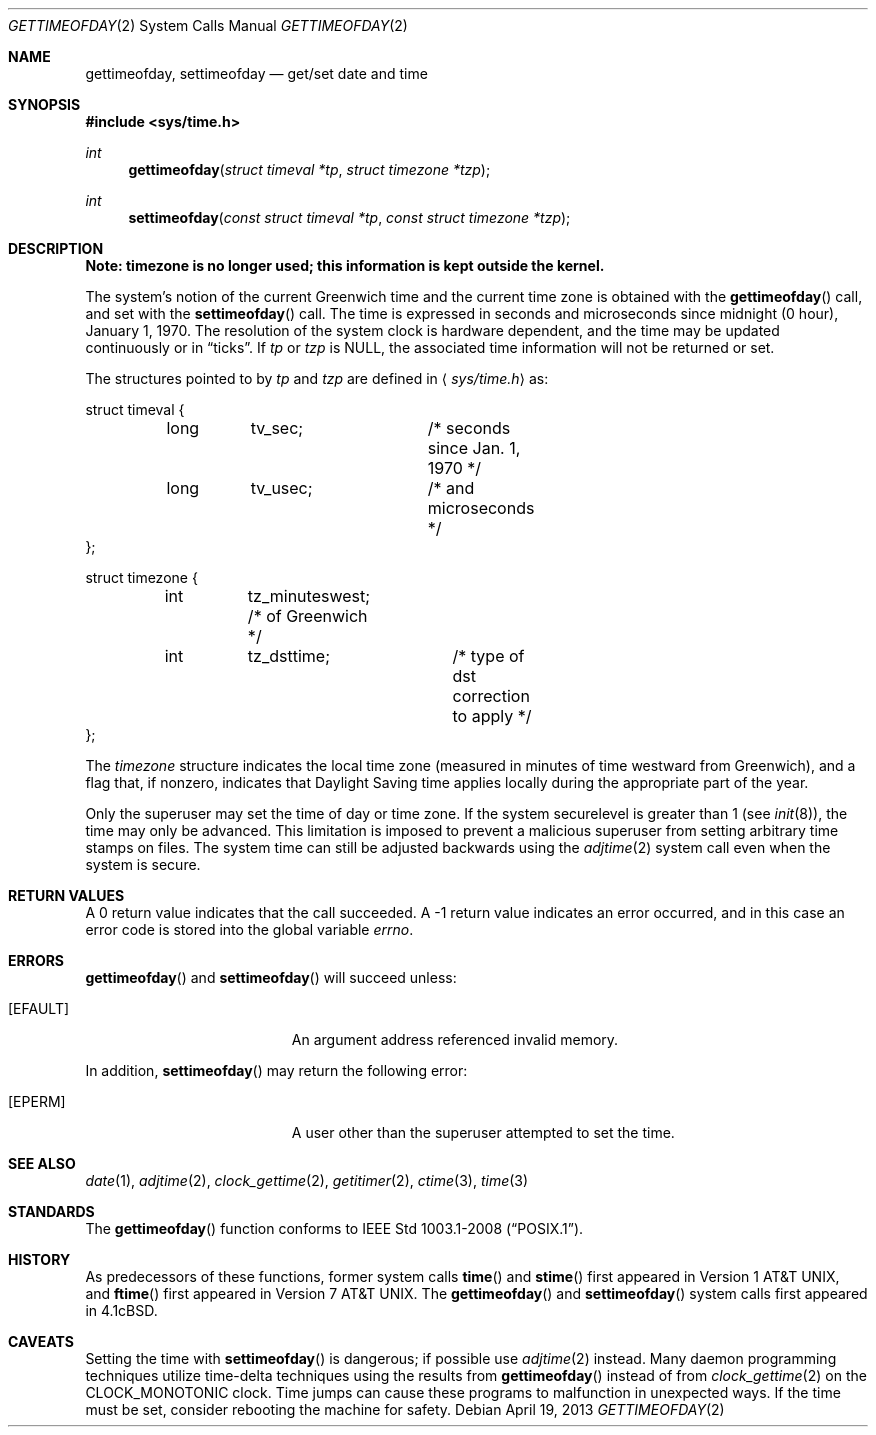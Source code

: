 .\"	$OpenBSD: src/lib/libc/sys/gettimeofday.2,v 1.24 2013/07/17 05:42:11 schwarze Exp $
.\"
.\" Copyright (c) 1980, 1991, 1993
.\"	The Regents of the University of California.  All rights reserved.
.\"
.\" Redistribution and use in source and binary forms, with or without
.\" modification, are permitted provided that the following conditions
.\" are met:
.\" 1. Redistributions of source code must retain the above copyright
.\"    notice, this list of conditions and the following disclaimer.
.\" 2. Redistributions in binary form must reproduce the above copyright
.\"    notice, this list of conditions and the following disclaimer in the
.\"    documentation and/or other materials provided with the distribution.
.\" 3. Neither the name of the University nor the names of its contributors
.\"    may be used to endorse or promote products derived from this software
.\"    without specific prior written permission.
.\"
.\" THIS SOFTWARE IS PROVIDED BY THE REGENTS AND CONTRIBUTORS ``AS IS'' AND
.\" ANY EXPRESS OR IMPLIED WARRANTIES, INCLUDING, BUT NOT LIMITED TO, THE
.\" IMPLIED WARRANTIES OF MERCHANTABILITY AND FITNESS FOR A PARTICULAR PURPOSE
.\" ARE DISCLAIMED.  IN NO EVENT SHALL THE REGENTS OR CONTRIBUTORS BE LIABLE
.\" FOR ANY DIRECT, INDIRECT, INCIDENTAL, SPECIAL, EXEMPLARY, OR CONSEQUENTIAL
.\" DAMAGES (INCLUDING, BUT NOT LIMITED TO, PROCUREMENT OF SUBSTITUTE GOODS
.\" OR SERVICES; LOSS OF USE, DATA, OR PROFITS; OR BUSINESS INTERRUPTION)
.\" HOWEVER CAUSED AND ON ANY THEORY OF LIABILITY, WHETHER IN CONTRACT, STRICT
.\" LIABILITY, OR TORT (INCLUDING NEGLIGENCE OR OTHERWISE) ARISING IN ANY WAY
.\" OUT OF THE USE OF THIS SOFTWARE, EVEN IF ADVISED OF THE POSSIBILITY OF
.\" SUCH DAMAGE.
.\"
.\"     @(#)gettimeofday.2	8.2 (Berkeley) 5/26/95
.\"
.Dd $Mdocdate: April 19 2013 $
.Dt GETTIMEOFDAY 2
.Os
.Sh NAME
.Nm gettimeofday ,
.Nm settimeofday
.Nd get/set date and time
.Sh SYNOPSIS
.Fd #include <sys/time.h>
.Ft int
.Fn gettimeofday "struct timeval *tp" "struct timezone *tzp"
.Ft int
.Fn settimeofday "const struct timeval *tp" "const struct timezone *tzp"
.Sh DESCRIPTION
.Bf -symbolic
Note: timezone is no longer used; this information is kept outside
the kernel.
.Ef
.Pp
The system's notion of the current Greenwich time and the current time
zone is obtained with the
.Fn gettimeofday
call, and set with the
.Fn settimeofday
call.
The time is expressed in seconds and microseconds
since midnight (0 hour), January 1, 1970.
The resolution of the system clock is hardware dependent, and the time
may be updated continuously or in
.Dq ticks .
If
.Fa tp
or
.Fa tzp
is
.Dv NULL ,
the associated time
information will not be returned or set.
.Pp
The structures pointed to by
.Fa tp
and
.Fa tzp
are defined in
.Aq Pa sys/time.h
as:
.Bd -literal
struct timeval {
	long	tv_sec;		/* seconds since Jan. 1, 1970 */
	long	tv_usec;	/* and microseconds */
};

struct timezone {
	int	tz_minuteswest; /* of Greenwich */
	int	tz_dsttime;	/* type of dst correction to apply */
};
.Ed
.Pp
The
.Fa timezone
structure indicates the local time zone
(measured in minutes of time westward from Greenwich),
and a flag that, if nonzero, indicates that
Daylight Saving time applies locally during
the appropriate part of the year.
.Pp
Only the superuser may set the time of day or time zone.
If the system securelevel is greater than 1 (see
.Xr init 8 ) ,
the time may only be advanced.
This limitation is imposed to prevent a malicious superuser
from setting arbitrary time stamps on files.
The system time can still be adjusted backwards using the
.Xr adjtime 2
system call even when the system is secure.
.Sh RETURN VALUES
A 0 return value indicates that the call succeeded.
A \-1 return value indicates an error occurred, and in this
case an error code is stored into the global variable
.Va errno .
.Sh ERRORS
.Fn gettimeofday
and
.Fn settimeofday
will succeed unless:
.Bl -tag -width Er
.It Bq Er EFAULT
An argument address referenced invalid memory.
.El
.Pp
In addition,
.Fn settimeofday
may return the following error:
.Bl -tag -width Er
.It Bq Er EPERM
A user other than the superuser attempted to set the time.
.El
.Sh SEE ALSO
.Xr date 1 ,
.Xr adjtime 2 ,
.Xr clock_gettime 2 ,
.Xr getitimer 2 ,
.Xr ctime 3 ,
.Xr time 3
.Sh STANDARDS
The
.Fn gettimeofday
function conforms to
.St -p1003.1-2008 .
.Sh HISTORY
As predecessors of these functions, former system calls
.Fn time
and
.Fn stime
first appeared in
.At v1 ,
and
.Fn ftime
first appeared in
.At v7 .
The
.Fn gettimeofday
and
.Fn settimeofday
system calls first appeared in
.Bx 4.1c .
.Sh CAVEATS
Setting the time with
.Fn settimeofday
is dangerous; if possible use
.Xr adjtime 2
instead.
Many daemon programming techniques utilize time-delta techniques
using the results from
.Fn gettimeofday
instead of from
.Xr clock_gettime 2
on the
.Dv CLOCK_MONOTONIC
clock.
Time jumps can cause these programs to malfunction in unexpected ways.
If the time must be set, consider rebooting the machine for safety.
